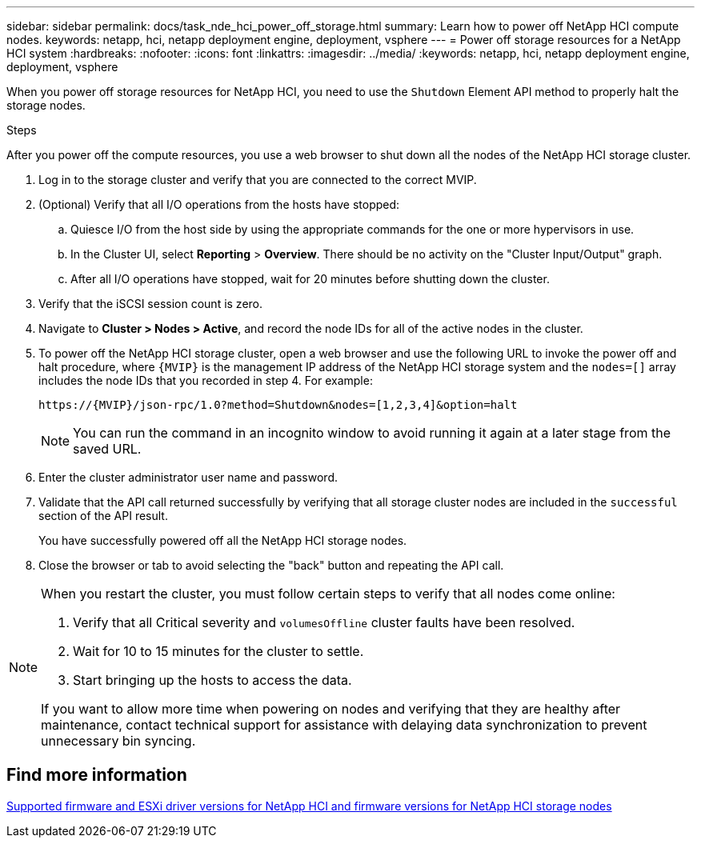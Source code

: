 ---
sidebar: sidebar
permalink: docs/task_nde_hci_power_off_storage.html
summary: Learn how to power off NetApp HCI compute nodes.
keywords: netapp, hci, netapp deployment engine, deployment, vsphere
---
= Power off storage resources for a NetApp HCI system
:hardbreaks:
:nofooter:
:icons: font
:linkattrs:
:imagesdir: ../media/
:keywords: netapp, hci, netapp deployment engine, deployment, vsphere

[.lead]
When you power off storage resources for NetApp HCI, you need to use the `Shutdown` Element API method to properly halt the storage nodes.

.Steps
After you power off the compute resources, you use a web browser to shut down all the nodes of the NetApp HCI storage cluster.

. Log in to the storage cluster and verify that you are connected to the correct MVIP.
. (Optional) Verify that all I/O operations from the hosts have stopped:
.. Quiesce I/O from the host side by using the appropriate commands for the one or more hypervisors in use.
.. In the Cluster UI, select *Reporting* > *Overview*. There should be no activity on the "Cluster Input/Output" graph.
.. After all I/O operations have stopped, wait for 20 minutes before shutting down the cluster.
. Verify that the iSCSI session count is zero.
. Navigate to *Cluster > Nodes > Active*, and record the node IDs for all of the active nodes in the cluster.
. To power off the NetApp HCI storage cluster, open a web browser and use the following URL to invoke the power off and halt procedure, where `{MVIP}` is the management IP address of the NetApp HCI storage system and the `nodes=[]` array includes the node IDs that you recorded in step 4. For example:
+
----
https://{MVIP}/json-rpc/1.0?method=Shutdown&nodes=[1,2,3,4]&option=halt
----
+
NOTE: You can run the command in an incognito window to avoid running it again at a later stage from the saved URL.

. Enter the cluster administrator user name and password.
. Validate that the API call returned successfully by verifying that all storage cluster nodes are included in the `successful` section of the API result.
+
You have successfully powered off all the NetApp HCI storage nodes.
. Close the browser or tab to avoid selecting the "back" button and repeating the API call.

[NOTE]
====
When you restart the cluster, you must follow certain steps to verify that all nodes come online:

. Verify that all Critical severity and `volumesOffline` cluster faults have been resolved.
. Wait for 10 to 15 minutes for the cluster to settle.
. Start bringing up the hosts to access the data. 

If you want to allow more time when powering on nodes and verifying that they are healthy after maintenance, contact technical support for assistance with delaying data synchronization to prevent unnecessary bin syncing.
====

== Find more information

link:firmware_driver_versions.html[Supported firmware and ESXi driver versions for NetApp HCI and firmware versions for NetApp HCI storage nodes]
 
// 2023-MAR-3, DOC-4661